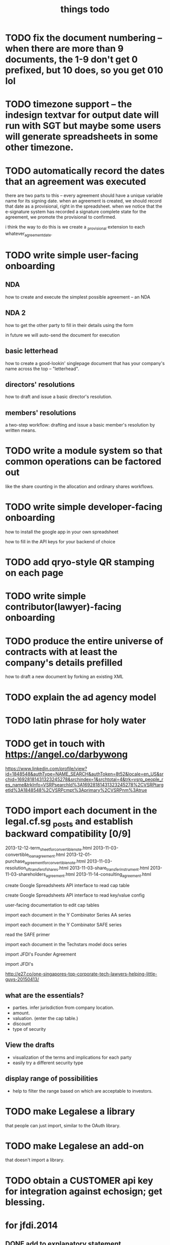 #+TITLE: things todo

* TODO fix the document numbering -- when there are more than 9 documents, the 1-9 don't get 0 prefixed, but 10 does, so you get 010 lol
* TODO timezone support -- the indesign textvar for output date will run with SGT but maybe some users will generate spreadsheets in some other timezone.
* TODO automatically record the dates that an agreement was executed
there are two parts to this -- every agreement should have a unique variable name for its signing date.
when an agreement is created, we should record that date as a provisional, right in the spreadsheet.
when we notice that the e-signature system has recorded a signature complete state for the agreement, we promote the provisional to confirmed.

i think the way to do this is we create a _provisional extension to each whatever_agreement_date.
* TODO write simple user-facing onboarding

** NDA
how to create and execute the simplest possible agreement -- an NDA

** NDA 2
how to get the other party to fill in their details using the form

in future we will auto-send the document for execution

** basic letterhead
how to create a good-lookin' singlepage document that has your company's name across the top -- "letterhead".

** directors' resolutions
how to draft and issue a basic director's resolution.

** members' resolutions
a two-step workflow: drafting and issue a basic member's resolution by written means.

* TODO write a module system so that common operations can be factored out
like the share counting in the allocation and ordinary shares workflows.
* TODO write simple developer-facing onboarding

how to install the google app in your own spreadsheet

how to fill in the API keys for your backend of choice

* TODO add qryo-style QR stamping on each page
* TODO write simple contributor(lawyer)-facing onboarding
* TODO produce the entire universe of contracts with at least the company's details prefilled
how to draft a new document by forking an existing XML
* TODO explain the ad agency model
* TODO latin phrase for holy water
* TODO get in touch with https://angel.co/darbywong
https://www.linkedin.com/profile/view?id=1848548&authType=NAME_SEARCH&authToken=8t52&locale=en_US&srchid=16928181431323245278&srchindex=1&srchtotal=4&trk=vsrp_people_res_name&trkInfo=VSRPsearchId%3A16928181431323245278%2CVSRPtargetId%3A1848548%2CVSRPcmpt%3Aprimary%2CVSRPnm%3Atrue
* TODO import each document in the legal.cf.sg _posts and establish backward compatibility [0/9]

2013-12-12-term_sheet_for_convertible_note.html
2013-11-03-convertible_loan_agreement.html
2013-12-01-purchase_agreement_for_convertible_note.html
2013-11-03-resolution_of_transfer_of_shares.html
2013-11-03-share_transfer_instrument.html
2013-11-03-shareholders_agreement.html
2013-11-14-consulting_agreement.html

create Google Spreadsheets API interface to read cap table

create Google Spreadsheets API interface to read key/value config

user-facing documentation to edit cap tables


import each document in the Y Combinator Series AA series

import each document in the Y Combinator SAFE series

read the SAFE primer

import each document in the Techstars model docs series

import JFDI's Founder Agreement

import JFDI's

http://e27.co/one-singapores-top-corporate-tech-lawyers-helping-little-guys-20150413/

** what are the essentials?

- parties. infer jurisdiction from company location.
- amount.
- valuation. (enter the cap table.)
- discount
- type of security

** View the drafts

- visualization of the terms and implications for each party
- easily try a different security type

** display range of possibilities

- help to filter the range based on which are acceptable to investors.

* TODO make Legalese a library
that people can just import, similar to the OAuth library.

* TODO make Legalese an add-on
that doesn't import a library.

* TODO obtain a CUSTOMER api key for integration against echosign; get blessing.
* for jfdi.2014
** DONE add to explanatory statement
*** this is a formality and we do not expect anyone to object
*** what happens if you don't sign the agreement
*** what if you want to put more money in

* TODO [#C] figure out how to do PDF form elements so that EchoSigners can check various boxes and enter text amounts.
* TODO refactor the signature page and cover page so that all parties are automatically represented by default.
* DONE support cross references
* TODO support table of contents and TOC bookmarks
* TODO preemptive rights response form inspired by the example set by crayondata. need to do form response logic.
* TODO V39A
* DONE concatenate PDFs doesn't quite do the right thing -- ensure individual docs don't each get the full set of recipients
* TODO improve schema management -- we should be able to create a new startup, a new agreement, etc faster, with correctly populated templates.
because we are aware of the schema we should autopopulate the sheet with those variables, and only those variables, that are expected in the xml.
we have previously done a little work in this direction, titled something like introspector.
** TODO this linter should verify, just before a run, that all the variables that an XML expects are available from the spreadsheet
* TODO clean up the overlap between the new share class creation variables and the new share issue variables. 
* TODO figure out a better way to track the agreement dates (TODAY vs the actual signed date in the spreadsheet.)
* TODO collapse multiple hats to a single signer -- if the same email address is signing in multiple roles, give them the same esnum
right now we send two emails and they are confusing.
* for Kark
** DONE sent out the issue & allotment workflow
* [2015-03-22 Sun 14:53] for tradegecko
** DONE draft amendment to articles of association describing the new share class
*** as regards the relationship with the underlying security
**** jfdi.2012 holds shares of TradeGecko in trust for the TGA shareholders
**** proceeds from the issuance of TGA shares shall be used solely to purchase additional shares in TradeGecko 
*** as regards other classes of shares in JFDI.2012 -- ordinary and Preferred 'A'
**** the TGA class shall be firewalled from the rest of JFDI.2014 and enjoy no voting, notification, or preemption rights vis-a-vis the regular RCPS and Ordinary Shares, though of course any rights that TGA holders hold by virtue of their membership in the company via other classes of shares shall not be affected. 
**** TODO similarly the RCPS and other shareholders shall be firewalled from the TGA series except as required by law
*** as regards voting
**** as a minority shareholder we do not expect our vote to be decisive
**** shareholders of the TGA series will grant the JFDI.2012 directors discretion to
***** vote
***** offer other consents
***** act as a shareholder
**** certain votes at the director's discretion will be referred to the TGA shareholders who will vote within their share class
** DONE draft members resolutions for issue of new share class
** DONE draft initial directors resolutions under 184A -- alteration of AA
*** to represent the interests of our shareholders with respect to TradeGecko we resolve to issue a new class of shares, "TGA", with the properties described in the attached Schedule of proposed amendments to the articles of association
*** to seek Member approval for
**** the creation of the new class
**** the issue of up to $$$ of new shares
*** give the corp sec authority to bizfile
** DONE draft subscription and shareholders agreement to new class of TGA shares
*** subscription agreement
**** pursuant to the JFDI.2012 subscription agreement which states that preemptive rights may be transferred to RCPS shareholders on commercial terms,
**** payment instructions to JFDI.2012
*** shareholder agreement
**** transfer limited to TGA, then JFDI.2012, then JFDI group shareholders, then TradeGecko shareholders
** WAIT draft subsequent directors resolutions under 184A -- issue and allotment
this is basically done -- we have this docset ready.
*** to issue new shares to everybody who has subscribed
*** if the members give approval, to give corporate secretary authority to bizfile
** TODO fix up 3A using the same ab styling and get it submitted as a change
* bugfixes
** TODO [#A] if the controller defines a form here and a form there do those forms' onsubmits find the right sheet to update?
* for 2015a
** DONE [#A] reformat all of Table A into the articles of association so we have something that's submissible to banks and so on
** TODO [#A] review articles of association from 2013B and see if there are significant omissions in our 2015a version.
** CANCELLED the issue of F shares also needs a preemptive waiver workflow for any shareholders who are not founders.
no they don't -- 115.9 covers this.
** DONE [#A] previously incorporated companies to adopt new articles.
** CANCELLED [#A] draft paperwork to effect share exchange with Indian shareholders
there are potential complications regarding foreign ownership of Indian companies. for now i have added text to the shareholder agreement to protect new Investors' interests.
** DONE need a combo bold and ucnum character class for the form45.xml
** DONE [#A] setup a workflow for each new company to authorise and issue class F shares to the founders.
** DONE [#A] setup a workflow for each new company for the directors to authorise the issue of the convertible note to JFDI.
*** DONE [#A] this will include a resolution for the directors to sign the agreements
*** the issue of securities to JFDI needs to be preceded by section 161 workflow, with resolutions of directors and members. maybe this only happens at time of conversion or exercise. but better to get it out of the way now.
** one of these workflows can be inside the regular Incorporation and the other will have to be separate because they both use the same variables.
** DONE add a director's consent to legalese
** DONE update the creation of class f agreements for those teams that have already incorporated. create new sheet for those. create ROLES rows.
- Taembe.com
- Bakipa
- BoxGreen
** DONE issue founder agreement to neuroware at 5%
** DONE import memorandum of association
see JFDI.BOOTCAMP.pdf from JFDI.2012 -- this text should go inside the Memo
** DONE import convertible note agreement
** DONE import shareholder agreement
** DONE import class f agreement
** DONE import volunteer agreement
** TODO [#C] merge employment agreement and internship agreement into volunteer agreement
** TODO [#C] create directors and members resolution docset to waive AGM for first two years until such time as the company ceases to be an exempt private limited.
* TODO for launch of legalese
** go register a legalese project identity on github
** restructure code.gs so that people can use it without having to actually have access to my echosign oauth credentials 
** restructure code.gs so it's easier for people to use as an add-on without having to have (staling) source in each spreadsheet
** republish all the currently private content under cofounders to legalese, with the echosign oauth creds scrubbed
** confirm that https://some-legalese-thing.github.io works so we close at least one MITM attack vector for code insertion in the xml templates
** TODO chuck kiss and safe into it
* TODO add gender pronoun
* TODO for xml2pdf-lib.jsx, any paragraph that ends in ":" or ":--+" should have a "keep with next" turned on.
* TODO poll the esignature backend and automatically download all signed documents back into the agreement's add_to folder
* TODO if the template points to a google drive url then it's a private template and we need to retrieve it specially.
* for [2015-03-26 Thu] at thehub
** TODO import KISSsing
** TODO import SAFE US
** TODO import SAFE Singapore
** TODO import Darius's Note
** TODO import TechStars model docs
** TODO import Series Seed
*** IN
*** EU -- FI
*** US
** TODO import YC Series AA
** TODO import
* potential brands
** http://en.wikipedia.org/wiki/Asperges
** Notwithstanding
** Lex Populi
have registered lexpopu.li and lexpopuli.co
and others at iwantmyname.co

